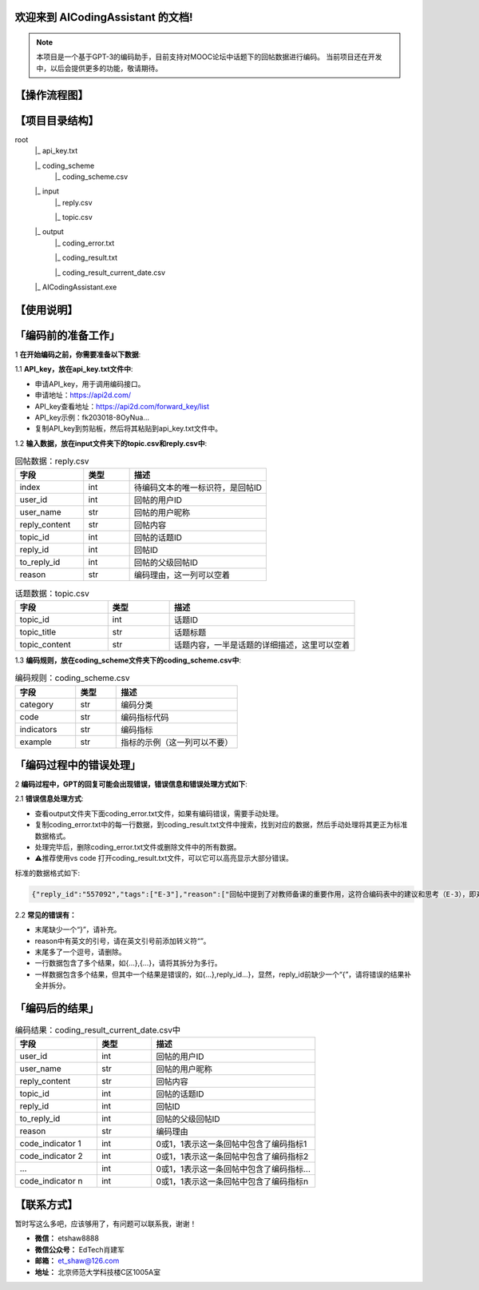 欢迎来到 AICodingAssistant 的文档!
^^^^^^^^

.. **Lumache** (/lu'make/) is a Python library for cooks and food lovers
.. that creates recipes mixing random ingredients.
.. It pulls data from the `Open Food Facts database <https://world.openfoodfacts.org/>`_
.. and offers a *simple* and *intuitive* API.

.. Check out the :doc:`usage` section for further information, including
.. how to :ref:`installation` the project.


.. note::

   本项目是一个基于GPT-3的编码助手，目前支持对MOOC论坛中话题下的回帖数据进行编码。  
   当前项目还在开发中，以后会提供更多的功能，敬请期待。  


【操作流程图】
^^^^^^^^

.. image:: ./_static/images/structure.jpg
   :alt: Structure
   :align: center

【项目目录结构】
^^^^^^^^

root
   |_ api_key.txt

   |_ coding_scheme
      |_ coding_scheme.csv
   |_ input
      |_ reply.csv

      |_ topic.csv
   |_ output
      |_ coding_error.txt

      |_ coding_result.txt

      |_ coding_result_current_date.csv
   |_ AICodingAssistant.exe

【使用说明】
^^^^^^^^

「编码前的准备工作」
^^^^^^^^

1 **在开始编码之前，你需要准备以下数据**: 

1.1 **API_key，放在api_key.txt文件中**: 

- 申请API_key，用于调用编码接口。

- 申请地址：https://api2d.com/

- API_key查看地址：https://api2d.com/forward_key/list

- API_key示例：fk203018-8OyNua...

- 复制API_key到剪贴板，然后将其粘贴到api_key.txt文件中。

1.2 **输入数据，放在input文件夹下的topic.csv和reply.csv中**:

.. csv-table:: 回帖数据：reply.csv
   :align: left
   :header: "字段", "类型", "描述"
   :widths: 15, 10, 30

   "index", int, "待编码文本的唯一标识符，是回帖ID"
   "user_id", int, "回帖的用户ID"
   "user_name", str, "回帖的用户昵称"
   "reply_content", str, "回帖内容"
   "topic_id", int, "回帖的话题ID"
   "reply_id", int, "回帖ID"
   "to_reply_id", int, "回帖的父级回帖ID"
   "reason", str, "编码理由，这一列可以空着"

.. csv-table:: 话题数据：topic.csv
   :align: left
   :header: "字段", "类型", "描述"
   :widths: 15, 10, 30

   "topic_id", int, "话题ID"
   "topic_title", str, "话题标题"
   "topic_content", str, "话题内容，一半是话题的详细描述，这里可以空着"

1.3 **编码规则，放在coding_scheme文件夹下的coding_scheme.csv中**:

.. csv-table:: 编码规则：coding_scheme.csv
   :align: left
   :header: "字段", "类型", "描述"
   :widths: 15, 10, 30

   "category", str, "编码分类"
   "code", str, "编码指标代码"
   "indicators", str, "编码指标"
   "example", str, "指标的示例（这一列可以不要）"


「编码过程中的错误处理」
^^^^^^^^

2 **编码过程中，GPT的回复可能会出现错误，错误信息和错误处理方式如下**: 

2.1 **错误信息处理方式**:

- 查看output文件夹下面coding_error.txt文件，如果有编码错误，需要手动处理。

- 复制coding_error.txt中的每一行数据，到coding_result.txt文件中搜索，找到对应的数据，然后手动处理将其更正为标准数据格式。

- 处理完毕后，删除coding_error.txt文件或删除文件中的所有数据。

- ⚠️推荐使用vs code 打开coding_result.txt文件，可以它可以高亮显示大部分错误。

标准的数据格式如下:

.. code-block:: console

   {"reply_id":"557092","tags":["E-3"],"reason":["回帖中提到了对教师备课的重要作用，这符合编码表中的建议和思考（E-3），即对建议进行考虑"]}


2.2 **常见的错误有：**

- 末尾缺少一个“}”，请补充。

- reason中有英文的引号，请在英文引号前添加转义符“\”。

- 末尾多了一个逗号，请删除。

- 一行数据包含了多个结果，如{...},{...}，请将其拆分为多行。

- 一样数据包含多个结果，但其中一个结果是错误的，如{...},reply_id...}，显然，reply_id前缺少一个“{”，请将错误的结果补全并拆分。


「编码后的结果」
^^^^^^^^

.. csv-table:: 编码结果：coding_result_current_date.csv中
   :align: left
   :header: "字段", "类型", "描述"
   :widths: 15, 10, 30

   "user_id", int, "回帖的用户ID"
   "user_name", str, "回帖的用户昵称"
   "reply_content", str, "回帖内容"
   "topic_id", int, "回帖的话题ID"
   "reply_id", int, "回帖ID"
   "to_reply_id", int, "回帖的父级回帖ID"
   "reason", str, "编码理由"
   "code_indicator 1", int, "0或1，1表示这一条回帖中包含了编码指标1"
   "code_indicator 2", int, "0或1，1表示这一条回帖中包含了编码指标2"
   "...", int, "0或1，1表示这一条回帖中包含了编码指标..."
   "code_indicator n", int, "0或1，1表示这一条回帖中包含了编码指标n"


【联系方式】
^^^^^^^^
暂时写这么多吧，应该够用了，有问题可以联系我，谢谢！

- **微信：** etshaw8888

- **微信公众号：** EdTech肖建军

- **邮箱：** et_shaw@126.com

- **地址：** 北京师范大学科技楼C区1005A室
